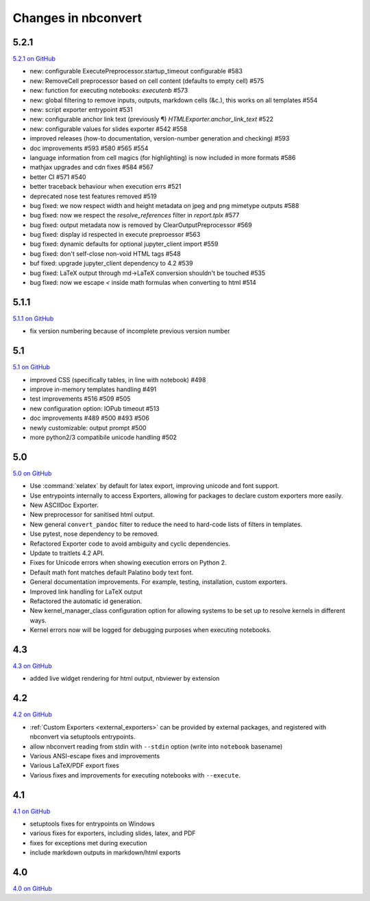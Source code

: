 .. _changelog:

Changes in nbconvert
====================

5.2.1
-----

`5.2.1 on GitHub <https://github.com/jupyter/nbconvert/milestones/5.2.1>`__

- new: configurable ExecutePreprocessor.startup_timeout configurable #583
- new: RemoveCell preprocessor based on cell content (defaults to empty cell) #575
- new: function for executing notebooks: `executenb` #573
- new: global filtering to remove inputs, outputs, markdown cells (&c.), this works on all templates #554
- new: script exporter entrypoint #531
- new: configurable anchor link text (previously ¶) `HTMLExporter.anchor_link_text` #522

- new: configurable values for slides exporter #542 #558

- improved releases (how-to documentation, version-number generation and checking) #593
- doc improvements  #593 #580 #565 #554
- language information from cell magics (for highlighting) is now included in more formats #586
- mathjax upgrades and cdn fixes #584 #567
- better CI #571 #540
- better traceback behaviour when execution errs #521
- deprecated nose test features removed #519

- bug fixed: we now respect width and height metadata on jpeg and png mimetype outputs #588
- bug fixed: now we respect the `resolve_references` filter in `report.tplx` #577
- bug fixed: output metadata now is removed by ClearOutputPreprocessor #569
- bug fixed: display id respected in execute preproessor #563 
- bug fixed: dynamic defaults for optional jupyter_client import #559
- bug fixed: don't self-close non-void HTML tags #548
- buf fixed: upgrade jupyter_client dependency to 4.2 #539
- bug fixed: LaTeX output through md→LaTeX conversion shouldn't be touched #535
- bug fixed: now we escape `<` inside math formulas when converting to html #514

5.1.1
-----

`5.1.1 on GitHub <https://github.com/jupyter/nbconvert/milestones/5.1.1>`__

- fix version numbering because of incomplete previous version number

5.1
---

`5.1 on GitHub <https://github.com/jupyter/nbconvert/milestones/5.1>`__

- improved CSS (specifically tables, in line with notebook) #498
- improve in-memory templates handling #491
- test improvements #516 #509 #505
- new configuration option: IOPub timeout #513
- doc improvements #489 #500 #493 #506
- newly customizable: output prompt #500
- more python2/3 compatibile unicode handling #502

5.0
---

`5.0 on GitHub <https://github.com/jupyter/nbconvert/milestones/5.0>`__

- Use :command:`xelatex` by default for latex export, improving unicode and font support.
- Use entrypoints internally to access Exporters, allowing for packages to declare custom exporters more easily.
- New ASCIIDoc Exporter.
- New preprocessor for sanitised html output.
- New general ``convert_pandoc`` filter to reduce the need to hard-code lists of filters in templates.
- Use pytest, nose dependency to be removed.
- Refactored Exporter code to avoid ambiguity and cyclic dependencies.
- Update to traitlets 4.2 API.
- Fixes for Unicode errors when showing execution errors on Python 2.
- Default math font matches default Palatino body text font.
- General documentation improvements. For example, testing, installation, custom exporters.
- Improved link handling for LaTeX output
- Refactored the automatic id generation.
- New kernel_manager_class configuration option for allowing systems to be set up to resolve kernels in different ways. 
- Kernel errors now will be logged for debugging purposes when executing notebooks. 

4.3
---

`4.3 on GitHub <https://github.com/jupyter/nbconvert/milestones/4.3>`_

- added live widget rendering for html output, nbviewer by extension

4.2
---

`4.2 on GitHub <https://github.com/jupyter/nbconvert/milestones/4.2>`_

- :ref:`Custom Exporters <external_exporters>` can be provided by external packages,
  and registered with nbconvert via setuptools entrypoints.
- allow nbconvert reading from stdin with ``--stdin`` option (write into
  ``notebook`` basename)
- Various ANSI-escape fixes and improvements
- Various LaTeX/PDF export fixes
- Various fixes and improvements for executing notebooks with ``--execute``.

4.1
---

`4.1 on GitHub <https://github.com/jupyter/nbconvert/milestones/4.1>`_

- setuptools fixes for entrypoints on Windows
- various fixes for exporters, including slides, latex, and PDF
- fixes for exceptions met during execution
- include markdown outputs in markdown/html exports

4.0
---

`4.0 on GitHub <https://github.com/jupyter/nbconvert/milestones/4.0>`_
